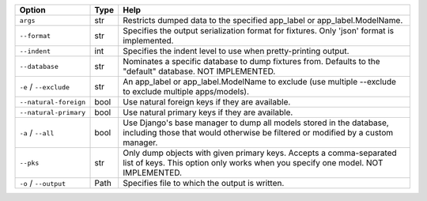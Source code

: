 +------------------------+--------+--------------------------------------------------------------------------------------------------------------------------------------------------------+
| Option                 | Type   | Help                                                                                                                                                   |
+========================+========+========================================================================================================================================================+
| ``args``               | str    | Restricts dumped data to the specified app_label or app_label.ModelName.                                                                               |
+------------------------+--------+--------------------------------------------------------------------------------------------------------------------------------------------------------+
| ``--format``           | str    | Specifies the output serialization format for fixtures. Only 'json' format is implemented.                                                             |
+------------------------+--------+--------------------------------------------------------------------------------------------------------------------------------------------------------+
| ``--indent``           | int    | Specifies the indent level to use when pretty-printing output.                                                                                         |
+------------------------+--------+--------------------------------------------------------------------------------------------------------------------------------------------------------+
| ``--database``         | str    | Nominates a specific database to dump fixtures from. Defaults to the "default" database. NOT IMPLEMENTED.                                              |
+------------------------+--------+--------------------------------------------------------------------------------------------------------------------------------------------------------+
| ``-e`` / ``--exclude`` | str    | An app_label or app_label.ModelName to exclude (use multiple --exclude to exclude multiple apps/models).                                               |
+------------------------+--------+--------------------------------------------------------------------------------------------------------------------------------------------------------+
| ``--natural-foreign``  | bool   | Use natural foreign keys if they are available.                                                                                                        |
+------------------------+--------+--------------------------------------------------------------------------------------------------------------------------------------------------------+
| ``--natural-primary``  | bool   | Use natural primary keys if they are available.                                                                                                        |
+------------------------+--------+--------------------------------------------------------------------------------------------------------------------------------------------------------+
| ``-a`` / ``--all``     | bool   | Use Django's base manager to dump all models stored in the database, including those that would otherwise be filtered or modified by a custom manager. |
+------------------------+--------+--------------------------------------------------------------------------------------------------------------------------------------------------------+
| ``--pks``              | str    | Only dump objects with given primary keys. Accepts a comma-separated list of keys. This option only works when you specify one model. NOT IMPLEMENTED. |
+------------------------+--------+--------------------------------------------------------------------------------------------------------------------------------------------------------+
| ``-o`` / ``--output``  | Path   | Specifies file to which the output is written.                                                                                                         |
+------------------------+--------+--------------------------------------------------------------------------------------------------------------------------------------------------------+
